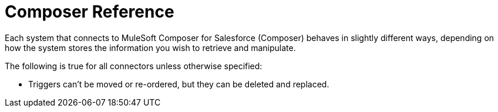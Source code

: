 = Composer Reference

Each system that connects to MuleSoft Composer for Salesforce (Composer) behaves in slightly different ways, depending on how the system stores the information you wish to retrieve and manipulate.

The following is true for all connectors unless otherwise specified:

* Triggers can't be moved or re-ordered, but they can be deleted and replaced.